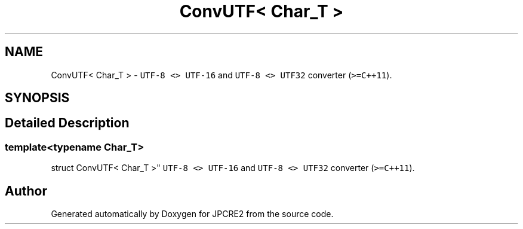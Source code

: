 .TH "ConvUTF< Char_T >" 3 "Wed Nov 16 2016" "Version 10.28.07" "JPCRE2" \" -*- nroff -*-
.ad l
.nh
.SH NAME
ConvUTF< Char_T > \- \fCUTF-8 <> UTF-16\fP and \fCUTF-8 <> UTF32\fP converter (\fC>=C++11\fP)\&.  

.SH SYNOPSIS
.br
.PP
.SH "Detailed Description"
.PP 

.SS "template<typename Char_T>
.br
struct ConvUTF< Char_T >"
\fCUTF-8 <> UTF-16\fP and \fCUTF-8 <> UTF32\fP converter (\fC>=C++11\fP)\&. 



.SH "Author"
.PP 
Generated automatically by Doxygen for JPCRE2 from the source code\&.
